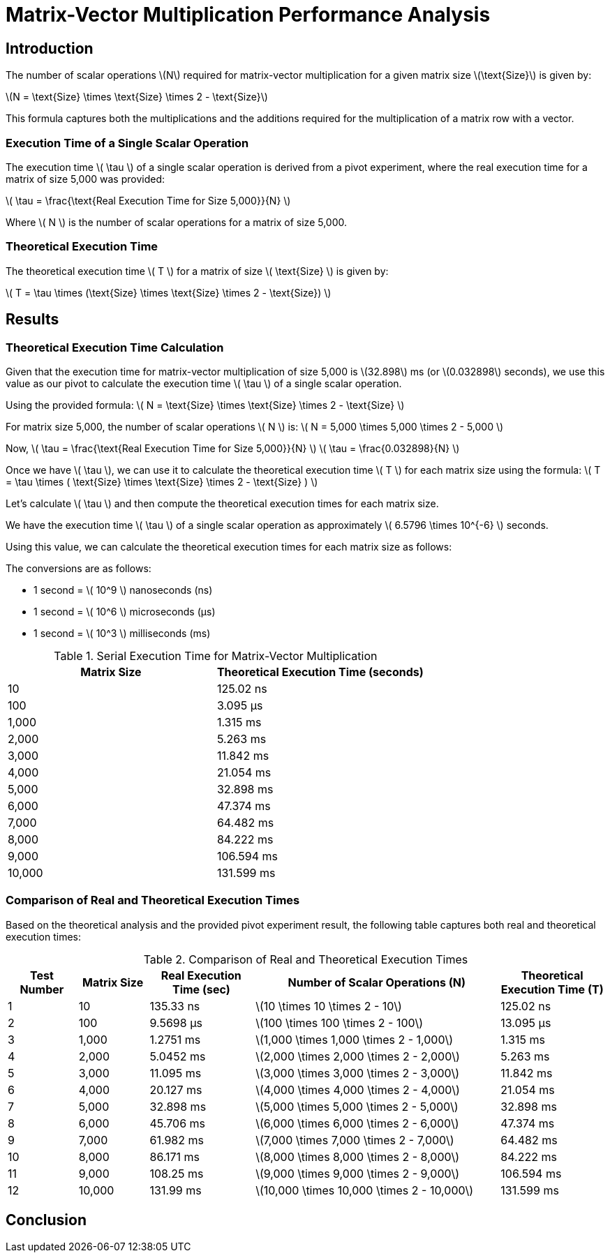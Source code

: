 = Matrix-Vector Multiplication Performance Analysis

== Introduction

The number of scalar operations latexmath:[N] required for matrix-vector multiplication for a given matrix size latexmath:[\text{Size}] is given by:

latexmath:[N = \text{Size} \times \text{Size} \times 2 - \text{Size}]

This formula captures both the multiplications and the additions required for the multiplication of a matrix row with a vector.

=== Execution Time of a Single Scalar Operation

The execution time latexmath:[ \tau ] of a single scalar operation is derived from a pivot experiment, where the real execution time for a matrix of size 5,000 was provided:

latexmath:[ \tau = \frac{\text{Real Execution Time for Size 5,000}}{N} ]

Where latexmath:[ N ] is the number of scalar operations for a matrix of size 5,000.

=== Theoretical Execution Time

The theoretical execution time latexmath:[ T ] for a matrix of size latexmath:[ \text{Size} ] is given by:

latexmath:[ T = \tau \times (\text{Size} \times \text{Size} \times 2 - \text{Size}) ]

== Results

=== Theoretical Execution Time Calculation

Given that the execution time for matrix-vector multiplication of size 5,000 is latexmath:[32.898] ms (or latexmath:[0.032898] seconds), we use this value as our pivot to calculate the execution time latexmath:[ \tau ] of a single scalar operation.

Using the provided formula:
latexmath:[ N = \text{Size} \times \text{Size} \times 2 - \text{Size} ]

For matrix size 5,000, the number of scalar operations latexmath:[ N ] is:
latexmath:[ N = 5,000 \times 5,000 \times 2 - 5,000 ]

Now, latexmath:[ \tau = \frac{\text{Real Execution Time for Size 5,000}}{N} ]
latexmath:[ \tau = \frac{0.032898}{N} ]

Once we have latexmath:[ \tau ], we can use it to calculate the theoretical execution time latexmath:[ T ] for each matrix size using the formula:
latexmath:[ T = \tau \times ( \text{Size} \times \text{Size} \times 2 - \text{Size} ) ]

Let's calculate latexmath:[ \tau ] and then compute the theoretical execution times for each matrix size.

We have the execution time latexmath:[ \tau ] of a single scalar operation as approximately latexmath:[ 6.5796 \times 10^{-6} ] seconds.

Using this value, we can calculate the theoretical execution times for each matrix size as follows:

The conversions are as follows:

* 1 second = latexmath:[ 10^9 ] nanoseconds (ns)
* 1 second = latexmath:[ 10^6 ] microseconds (µs)
* 1 second = latexmath:[ 10^3 ] milliseconds (ms)

.Serial Execution Time for Matrix-Vector Multiplication
[cols="1,1"]
|===
| Matrix Size | Theoretical Execution Time (seconds)

| 10          | 125.02 ns
| 100         | 3.095 µs
| 1,000       | 1.315 ms
| 2,000       | 5.263 ms
| 3,000       | 11.842 ms
| 4,000       | 21.054 ms
| 5,000       | 32.898 ms
| 6,000       | 47.374 ms
| 7,000       | 64.482 ms
| 8,000       | 84.222 ms
| 9,000       | 106.594 ms
| 10,000      | 131.599 ms

|===

=== Comparison of Real and Theoretical Execution Times

Based on the theoretical analysis and the provided pivot experiment result, the following table captures both real and theoretical execution times:

.Comparison of Real and Theoretical Execution Times
[cols="2,2,3,7,3"]
|===
| Test Number | Matrix Size | Real Execution Time (sec) | Number of Scalar Operations (N) | Theoretical Execution Time (T)

| 1           | 10          | 135.33 ns                 | latexmath:[10 \times 10 \times 2 - 10]                | 125.02 ns
| 2           | 100         | 9.5698 µs                 | latexmath:[100 \times 100 \times 2 - 100]             | 13.095 µs
| 3           | 1,000       | 1.2751 ms                 | latexmath:[1,000 \times 1,000 \times 2 - 1,000]       | 1.315 ms
| 4           | 2,000       | 5.0452 ms                 | latexmath:[2,000 \times 2,000 \times 2 - 2,000]       | 5.263 ms
| 5           | 3,000       | 11.095 ms                 | latexmath:[3,000 \times 3,000 \times 2 - 3,000]       | 11.842 ms
| 6           | 4,000       | 20.127 ms                 | latexmath:[4,000 \times 4,000 \times 2 - 4,000]       | 21.054 ms
| 7           | 5,000       | 32.898 ms                 | latexmath:[5,000 \times 5,000 \times 2 - 5,000]       | 32.898 ms
| 8           | 6,000       | 45.706 ms                 | latexmath:[6,000 \times 6,000 \times 2 - 6,000]       | 47.374 ms
| 9           | 7,000       | 61.982 ms                 | latexmath:[7,000 \times 7,000 \times 2 - 7,000]       | 64.482 ms
| 10          | 8,000       | 86.171 ms                 | latexmath:[8,000 \times 8,000 \times 2 - 8,000]       | 84.222 ms
| 11          | 9,000       | 108.25 ms                 | latexmath:[9,000 \times 9,000 \times 2 - 9,000]       | 106.594 ms
| 12          | 10,000      | 131.99 ms                 | latexmath:[10,000 \times 10,000 \times 2 - 10,000]    | 131.599 ms

|===

== Conclusion

